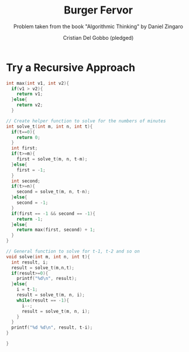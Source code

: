 #+TITLE: Burger Fervor
#+AUTHOR: Cristian Del Gobbo (pledged)
#+SUBTITLE: Problem taken from the book "Algorithmic Thinking" by Daniel Zingaro
#+STARTUP: overview hideblocks indent
#+PROPERTY: header-args:C :main yes :includes <stdio.h> :results output

* Try a Recursive Approach
#+begin_src C
  int max(int v1, int v2){
    if(v1 > v2){
      return v1;
    }else{
      return v2;
    }
  
  // Create helper function to solve for the numbers of minutes
  int solve_t(int m, int n, int t){
    if(t==0){
      return 0;
    }
    int first; 
    if(t>=m){
      first = solve_t(m, n, t-m);
    }else{
      first = -1;
    }
    int second;
    if(t>=n){
      second = solve_t(m, n, t-n);
    }else{
      second = -1;
    }
    if(first == -1 && second == -1){
      return -1;
    }else{
      return max(first, second) + 1;
    }
  }

  // General function to solve for t-1, t-2 and so on
  void solve(int m, int n, int t){
    int result, i;
    result = solve_t(m,n,t);
    if(result>=0){
      printf("%d\n", result);
    }else{
      i = t-1;
      result = solve_t(m, n, i);
      while(result == -1){
        i--;
        result = solve_t(m, n, i);
      }
    }
    printf("%d %d\n", result, t-i);
  }

  }

#+end_src

#+RESULTS:

